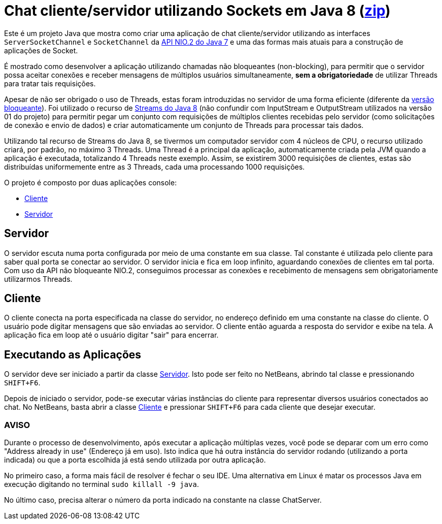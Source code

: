 = Chat cliente/servidor utilizando Sockets em Java 8 (link:https://kinolien.github.io/gitzip/?download=/manoelcampos/sistemas-distribuidos/tree/master/projects/01-socket-chat/1.4-non-blocking-socketchannel-parallel[zip])

Este é um projeto Java que mostra como criar uma aplicação de chat cliente/servidor utilizando as
interfaces `ServerSocketChannel` e `SocketChannel` da https://docs.oracle.com/javase/8/docs/technotes/guides/io/[API NIO.2 do Java 7] e uma das formas mais atuais para a construção de aplicações de Socket.

É mostrado como desenvolver a aplicação 
utilizando chamadas não bloqueantes (non-blocking), 
para permitir que o servidor possa aceitar conexões e receber mensagens de múltiplos usuários
simultaneamente, *sem a obrigatoriedade* de utilizar Threads para tratar tais requisições.

Apesar de não ser obrigado o uso de Threads, estas foram introduzidas no servidor
de uma forma eficiente (diferente da link:1.1-blocking-socket[versão bloqueante]).
Foi utilizado o recurso de link:http://blog.caelum.com.br/o-minimo-que-voce-deve-saber-de-java-8/[Streams do Java 8]
(não confundir com InputStream e OutputStream utilizados na versão 01 do projeto)
para permitir pegar um conjunto com requisições de múltiplos clientes 
recebidas pelo servidor (como solicitações de conexão e envio de dados) e criar automaticamente
um conjunto de Threads para processar tais dados.

Utilizando tal recurso de Streams do Java 8, se tivermos um computador servidor com 4 núcleos de CPU,
o recurso utilizado criará, por padrão, no máximo 3 Threads. Uma Thread é a principal da aplicação, automaticamente
criada pela JVM quando a aplicação é executada, totalizando 4 Threads neste exemplo. Assim, se existirem 3000 requisições de clientes, estas são distribuídas uniformemente entre as 3 Threads, cada uma processando 1000 requisições.

O projeto é composto por duas aplicações console:

- link:src/main/java/com/manoelcampos/chat/ChatClient.java[Cliente]
- link:src/main/java/com/manoelcampos/chat/ChatServer.java[Servidor]

== Servidor

O servidor escuta numa porta configurada por meio de uma constante em sua classe.
Tal constante é utilizada pelo cliente para saber qual porta se conectar ao servidor.
O servidor inicia e fica em loop infinito, aguardando conexões de clientes em tal porta.
Com uso da API não bloqueante NIO.2, conseguimos processar as conexões e recebimento de mensagens
sem obrigatoriamente utilizarmos Threads. 

== Cliente

O cliente conecta na porta especificada na classe do servidor, no endereço definido em uma constante na classe do cliente. O usuário pode digitar mensagens que são enviadas ao servidor. 
O cliente então aguarda a resposta do servidor e exibe na tela.
A aplicação fica em loop até o usuário digitar "sair" para encerrar.

== Executando as Aplicações

O servidor deve ser iniciado a partir da classe link:src/main/java/com/manoelcampos/chat/ChatServer.java[Servidor].
Isto pode ser feito no NetBeans, abrindo tal classe e pressionando `SHIFT+F6`.

Depois de iniciado o servidor, pode-se executar várias instâncias do cliente para representar diversos usuários conectados ao chat. No NetBeans, basta abrir a classe link:src/main/java/com/manoelcampos/chat/ChatClient.java[Cliente] e pressionar `SHIFT+F6` para cada cliente que desejar executar.

=== AVISO

Durante o processo de desenvolvimento, após executar a aplicação múltiplas vezes,
você pode se deparar com um erro como "Address already in use" (Endereço já em uso).
Isto indica que há outra instância do servidor rodando (utilizando a porta indicada)
ou que a porta escolhida já está sendo utilizada por outra aplicação.

No primeiro caso, a forma mais fácil de resolver é fechar o seu IDE.
Uma alternativa em Linux é matar os processos Java em execução
digitando no terminal `sudo killall -9 java`.

No último caso, precisa alterar o número da porta indicado na constante na classe
ChatServer.